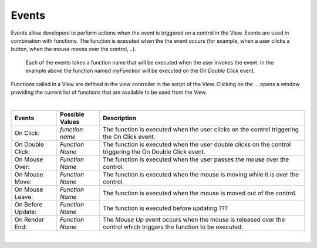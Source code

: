 Events
^^^^^^

Events allow developers to perform actions when the event is triggered on a control in the View.
Events are used in combination with functions. The function is executed when the the event occurs (for example, when a
user clicks a button, when the mouse moves over the control, ..).

.. figure:: ../../images/gcs/events-state.png
   :width: 400px

   Each of the events takes a function name that will be executed when the user invokes the event. In the example above
   the function named *myFunction* will be executed on the *On Double Click* event.


Functions called in a View are defined in the view controller in the script of the View. Clicking on the ... opens a window
providing the current list of functions that are available to be used from the View.

|

+------------------+-----------------+----------------------------------------------------------------------------------------------------+
| **Events**       | Possible Values | Description                                                                                        |
+==================+=================+====================================================================================================+
| On Click:        | *function name* | The function is executed when the user clicks on the control triggering the On Click event.        |
+------------------+-----------------+----------------------------------------------------------------------------------------------------+
| On Double Click: | *Function Name* | The function is executed when the user double clicks on the control triggering the On Double Click |
|                  |                 | event.                                                                                             |
+------------------+-----------------+----------------------------------------------------------------------------------------------------+
| On Mouse Over:   | *Function Name* | The function is executed when the user passes the mouse over the control.                          |
+------------------+-----------------+----------------------------------------------------------------------------------------------------+
| On Mouse Move:   | *Function Name* | The function is executed when the mouse is moving while it is over the control.                    |
+------------------+-----------------+----------------------------------------------------------------------------------------------------+
| On Mouse Leave:  | *Function Name* | The function is executed when the mouse is moved out of the control.                               |
+------------------+-----------------+----------------------------------------------------------------------------------------------------+
| On Before Update:| *Function Name* | The function is executed before updating ???                                                       |
+------------------+-----------------+----------------------------------------------------------------------------------------------------+
| On Render End:   | *Function Name* | The *Mouse Up* event occurs when the mouse is released over the control which triggers the function|
|                  |                 | to be executed.                                                                                    |
+------------------+-----------------+----------------------------------------------------------------------------------------------------+

|